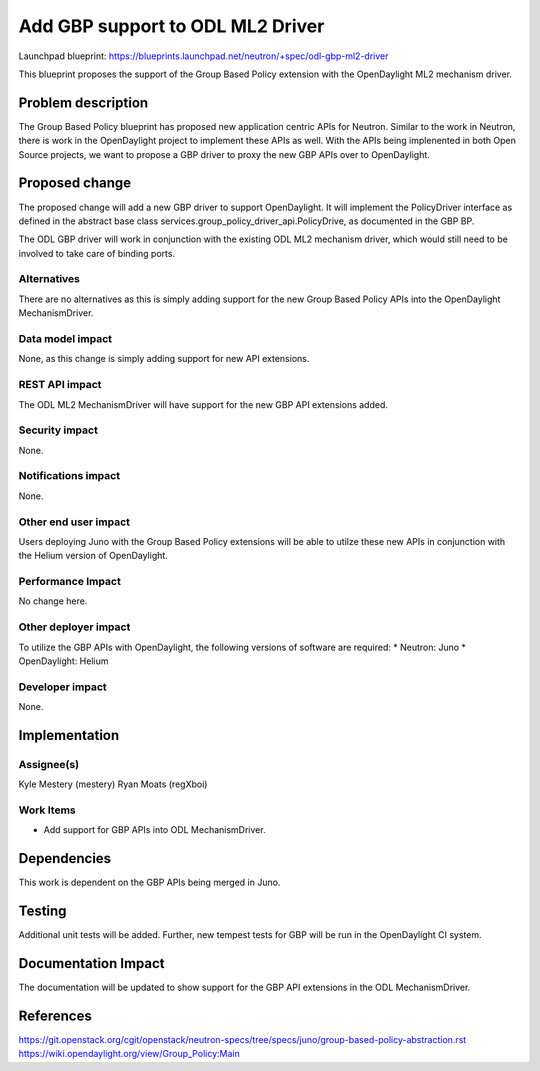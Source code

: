 ..
 This work is licensed under a Creative Commons Attribution 3.0 Unported
 License.

 http://creativecommons.org/licenses/by/3.0/legalcode

=================================
Add GBP support to ODL ML2 Driver
=================================

Launchpad blueprint:
https://blueprints.launchpad.net/neutron/+spec/odl-gbp-ml2-driver

This blueprint proposes the support of the Group Based Policy extension
with the OpenDaylight ML2 mechanism driver.

Problem description
===================
The Group Based Policy blueprint has proposed new application centric APIs for
Neutron. Similar to the work in Neutron, there is work in the OpenDaylight
project to implement these APIs as well. With the APIs being implenented in
both Open Source projects, we want to propose a GBP driver to
proxy the new GBP APIs over to OpenDaylight.

Proposed change
===============
The proposed change will add a new GBP driver to support OpenDaylight.
It will implement the PolicyDriver interface as defined in the abstract base
class services.group_policy_driver_api.PolicyDrive, as documented in
the GBP BP.

The ODL GBP driver will work in conjunction with the existing ODL ML2 mechanism
driver, which would still need to be involved to take care of binding ports.

Alternatives
------------
There are no alternatives as this is simply adding support for the new Group
Based Policy APIs into the OpenDaylight MechanismDriver.

Data model impact
-----------------
None, as this change is simply adding support for new API extensions.

REST API impact
---------------
The ODL ML2 MechanismDriver will have support for the new GBP API extensions
added.

Security impact
---------------
None.

Notifications impact
--------------------
None.

Other end user impact
---------------------
Users deploying Juno with the Group Based Policy extensions will be able to
utilze these new APIs in conjunction with the Helium version of OpenDaylight.

Performance Impact
------------------
No change here.

Other deployer impact
---------------------
To utilize the GBP APIs with OpenDaylight, the following versions of software
are required:
* Neutron: Juno
* OpenDaylight: Helium

Developer impact
----------------
None.

Implementation
==============

Assignee(s)
-----------
Kyle Mestery (mestery)
Ryan Moats (regXboi)

Work Items
----------
* Add support for GBP APIs into ODL MechanismDriver.

Dependencies
============
This work is dependent on the GBP APIs being merged in Juno.

Testing
=======
Additional unit tests will be added. Further, new tempest tests for GBP will
be run in the OpenDaylight CI system.

Documentation Impact
====================
The documentation will be updated to show support for the GBP API extensions
in the ODL MechanismDriver.

References
==========
https://git.openstack.org/cgit/openstack/neutron-specs/tree/specs/juno/group-based-policy-abstraction.rst
https://wiki.opendaylight.org/view/Group_Policy:Main

